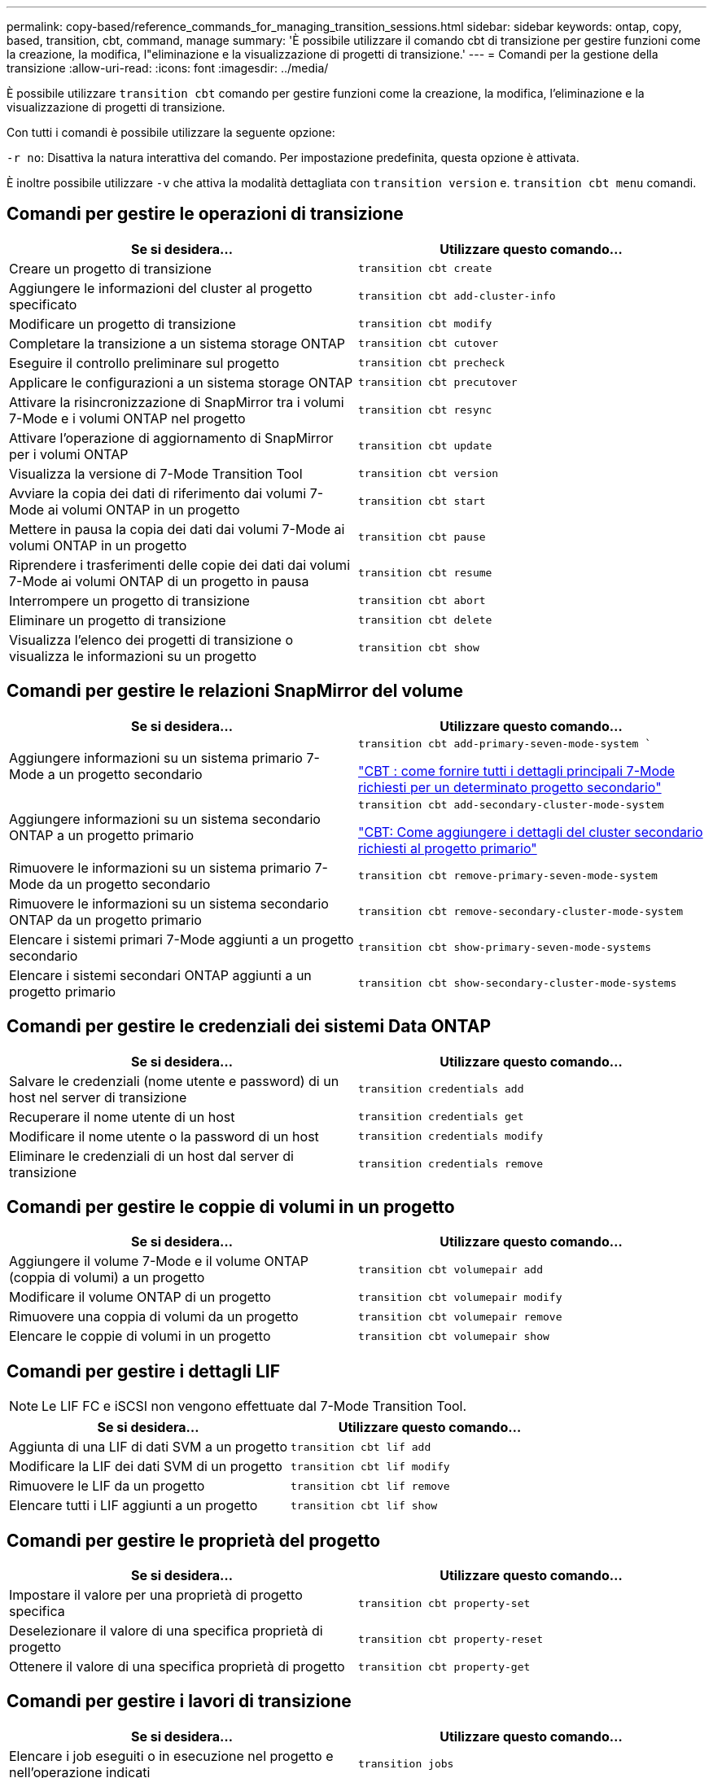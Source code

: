 ---
permalink: copy-based/reference_commands_for_managing_transition_sessions.html 
sidebar: sidebar 
keywords: ontap, copy, based, transition, cbt, command, manage 
summary: 'È possibile utilizzare il comando cbt di transizione per gestire funzioni come la creazione, la modifica, l"eliminazione e la visualizzazione di progetti di transizione.' 
---
= Comandi per la gestione della transizione
:allow-uri-read: 
:icons: font
:imagesdir: ../media/


[role="lead"]
È possibile utilizzare `transition cbt` comando per gestire funzioni come la creazione, la modifica, l'eliminazione e la visualizzazione di progetti di transizione.

Con tutti i comandi è possibile utilizzare la seguente opzione:

`-r no`: Disattiva la natura interattiva del comando. Per impostazione predefinita, questa opzione è attivata.

È inoltre possibile utilizzare `-v` che attiva la modalità dettagliata con `transition version` e. `transition cbt menu` comandi.



== Comandi per gestire le operazioni di transizione

|===
| Se si desidera... | Utilizzare questo comando... 


 a| 
Creare un progetto di transizione
 a| 
`transition cbt create`



 a| 
Aggiungere le informazioni del cluster al progetto specificato
 a| 
`transition cbt add-cluster-info`



 a| 
Modificare un progetto di transizione
 a| 
`transition cbt modify`



 a| 
Completare la transizione a un sistema storage ONTAP
 a| 
`transition cbt cutover`



 a| 
Eseguire il controllo preliminare sul progetto
 a| 
`transition cbt precheck`



 a| 
Applicare le configurazioni a un sistema storage ONTAP
 a| 
`transition cbt precutover`



 a| 
Attivare la risincronizzazione di SnapMirror tra i volumi 7-Mode e i volumi ONTAP nel progetto
 a| 
`transition cbt resync`



 a| 
Attivare l'operazione di aggiornamento di SnapMirror per i volumi ONTAP
 a| 
`transition cbt update`



 a| 
Visualizza la versione di 7-Mode Transition Tool
 a| 
`transition cbt version`



 a| 
Avviare la copia dei dati di riferimento dai volumi 7-Mode ai volumi ONTAP in un progetto
 a| 
`transition cbt start`



 a| 
Mettere in pausa la copia dei dati dai volumi 7-Mode ai volumi ONTAP in un progetto
 a| 
`transition cbt pause`



 a| 
Riprendere i trasferimenti delle copie dei dati dai volumi 7-Mode ai volumi ONTAP di un progetto in pausa
 a| 
`transition cbt resume`



 a| 
Interrompere un progetto di transizione
 a| 
`transition cbt abort`



 a| 
Eliminare un progetto di transizione
 a| 
`transition cbt delete`



 a| 
Visualizza l'elenco dei progetti di transizione o visualizza le informazioni su un progetto
 a| 
`transition cbt show`

|===


== Comandi per gestire le relazioni SnapMirror del volume

|===
| Se si desidera... | Utilizzare questo comando... 


 a| 
Aggiungere informazioni su un sistema primario 7-Mode a un progetto secondario
 a| 
`transition cbt add-primary-seven-mode-system ``

https://kb.netapp.com/Advice_and_Troubleshooting/Data_Protection_and_Security/SnapMirror/CBT_%3A_How_to_provide_all_the_required_primary_7-Mode_details_for_a_given_secondary_project["CBT : come fornire tutti i dettagli principali 7-Mode richiesti per un determinato progetto secondario"]



 a| 
Aggiungere informazioni su un sistema secondario ONTAP a un progetto primario
 a| 
`transition cbt add-secondary-cluster-mode-system`

https://kb.netapp.com/Advice_and_Troubleshooting/Data_Storage_Software/ONTAP_OS/CBT%3A_How_to_add_the_required_secondary_cluster_details_to_the_primary_project["CBT: Come aggiungere i dettagli del cluster secondario richiesti al progetto primario"]



 a| 
Rimuovere le informazioni su un sistema primario 7-Mode da un progetto secondario
 a| 
`transition cbt remove-primary-seven-mode-system`



 a| 
Rimuovere le informazioni su un sistema secondario ONTAP da un progetto primario
 a| 
`transition cbt remove-secondary-cluster-mode-system`



 a| 
Elencare i sistemi primari 7-Mode aggiunti a un progetto secondario
 a| 
`transition cbt show-primary-seven-mode-systems`



 a| 
Elencare i sistemi secondari ONTAP aggiunti a un progetto primario
 a| 
`transition cbt show-secondary-cluster-mode-systems`

|===


== Comandi per gestire le credenziali dei sistemi Data ONTAP

|===
| Se si desidera... | Utilizzare questo comando... 


 a| 
Salvare le credenziali (nome utente e password) di un host nel server di transizione
 a| 
`transition credentials add`



 a| 
Recuperare il nome utente di un host
 a| 
`transition credentials get`



 a| 
Modificare il nome utente o la password di un host
 a| 
`transition credentials modify`



 a| 
Eliminare le credenziali di un host dal server di transizione
 a| 
`transition credentials remove`

|===


== Comandi per gestire le coppie di volumi in un progetto

|===
| Se si desidera... | Utilizzare questo comando... 


 a| 
Aggiungere il volume 7-Mode e il volume ONTAP (coppia di volumi) a un progetto
 a| 
`transition cbt volumepair add`



 a| 
Modificare il volume ONTAP di un progetto
 a| 
`transition cbt volumepair modify`



 a| 
Rimuovere una coppia di volumi da un progetto
 a| 
`transition cbt volumepair remove`



 a| 
Elencare le coppie di volumi in un progetto
 a| 
`transition cbt volumepair show`

|===


== Comandi per gestire i dettagli LIF


NOTE: Le LIF FC e iSCSI non vengono effettuate dal 7-Mode Transition Tool.

|===
| Se si desidera... | Utilizzare questo comando... 


 a| 
Aggiunta di una LIF di dati SVM a un progetto
 a| 
`transition cbt lif add`



 a| 
Modificare la LIF dei dati SVM di un progetto
 a| 
`transition cbt lif modify`



 a| 
Rimuovere le LIF da un progetto
 a| 
`transition cbt lif remove`



 a| 
Elencare tutti i LIF aggiunti a un progetto
 a| 
`transition cbt lif show`

|===


== Comandi per gestire le proprietà del progetto

|===
| Se si desidera... | Utilizzare questo comando... 


 a| 
Impostare il valore per una proprietà di progetto specifica
 a| 
`transition cbt property-set`



 a| 
Deselezionare il valore di una specifica proprietà di progetto
 a| 
`transition cbt property-reset`



 a| 
Ottenere il valore di una specifica proprietà di progetto
 a| 
`transition cbt property-get`

|===


== Comandi per gestire i lavori di transizione

|===
| Se si desidera... | Utilizzare questo comando... 


 a| 
Elencare i job eseguiti o in esecuzione nel progetto e nell'operazione indicati
 a| 
`transition jobs`



 a| 
Visualizzare lo stato di un lavoro
 a| 
`transition job-status`



 a| 
Visualizzare i risultati di un lavoro
 a| 
`transition job-results`

|===


== Comandi per gestire le pianificazioni delle transizioni

|===
| Se si desidera... | Utilizzare questo comando... 


 a| 
Aggiungi una pianificazione per gestire i trasferimenti SnapMirror insieme alla larghezza di banda
 a| 
`transition cbt schedule add`



 a| 
Modificare una pianificazione SnapMirror del progetto
 a| 
`transition cbt schedule modify`



 a| 
Rimuovere le pianificazioni di SnapMirror dal progetto
 a| 
`transition cbt schedule remove`



 a| 
Elencare tutte le pianificazioni di SnapMirror in un progetto
 a| 
`transition cbt schedule show`

|===


== Comando per raccogliere i log degli strumenti

|===
| Se si desidera... | Utilizzare questo comando... 


 a| 
Raccogli i file di log dei 7-Mode Transition Tool Log vengono salvati sul server in `asup` Directory del percorso di installazione di 7-Mode Transition Tool.
 a| 
`transition bundle-tool-logs`

|===
Per ulteriori informazioni su questi comandi, vedere le pagine man della CLI 7-Mode Transition Tool.

*Informazioni correlate*

xref:task_transitioning_volumes_using_7mtt.adoc[Migrazione di dati e configurazione da volumi 7-Mode]
